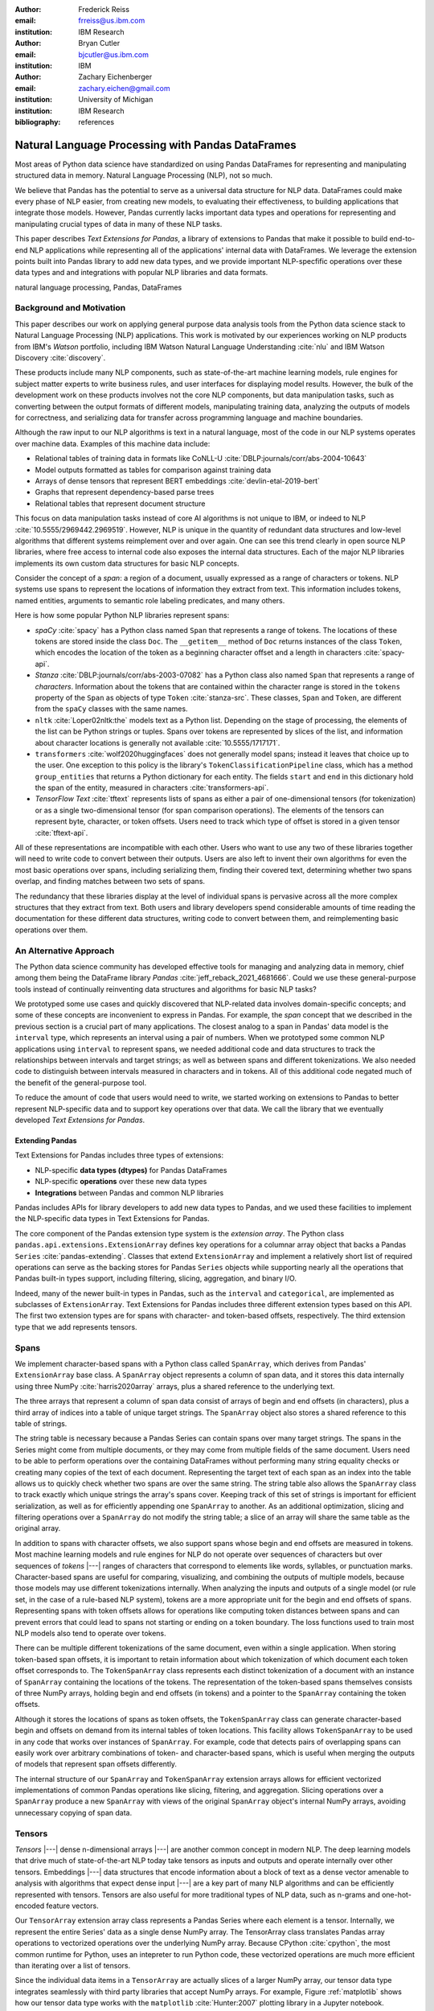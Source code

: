 :author: Frederick Reiss
:email: frreiss@us.ibm.com
:institution: IBM Research

:author: Bryan Cutler
:email: bjcutler@us.ibm.com
:institution: IBM

:author: Zachary Eichenberger
:email: zachary.eichen@gmail.com
:institution: University of Michigan
:institution: IBM Research

:bibliography: references

.. :video: https://youtu.be/dQw4w9WgXcQ

--------------------------------------------------
Natural Language Processing with Pandas DataFrames
--------------------------------------------------

.. class:: abstract

    Most areas of Python data science have standardized on using Pandas
    DataFrames for representing and manipulating structured data in memory.
    Natural Language Processing (NLP), not so much.
    
    We believe that Pandas has the potential to serve as a universal data
    structure for NLP data. DataFrames could make every phase of NLP easier,
    from creating new models, to evaluating their effectiveness, to building
    applications that integrate those models.  However, Pandas currently lacks
    important data types and operations for representing and manipulating
    crucial types of data in many of these NLP tasks.

    This paper describes *Text Extensions for Pandas*, a library of extensions
    to Pandas that make it possible to build end-to-end NLP applications while
    representing all of the applications' internal data with DataFrames.
    We leverage the extension points built into Pandas library to add new data
    types, and we provide important NLP-specfific operations over these data
    types and and integrations with popular NLP libraries and data formats.
    
.. class:: keywords

   natural language processing, Pandas, DataFrames

Background and Motivation
-------------------------

This paper describes our work on applying general purpose data analysis tools
from the Python data science stack to Natural Language Processing (NLP)
applications.  This work is motivated by our experiences working on NLP
products from IBM's *Watson* portfolio, including IBM Watson Natural Language
Understanding :cite:`nlu` and IBM Watson Discovery :cite:`discovery`.  

These products include many NLP components, such as state-of-the-art machine
learning models, rule engines for subject matter experts to write business
rules, and user interfaces for displaying model results.  However, the bulk of
the development work on these products involves not the core NLP components,
but data manipulation tasks, such as converting between the output formats of
different models, manipulating training data, analyzing the outputs of models
for correctness, and serializing data for transfer across programming language
and machine boundaries.

Although the raw input to our NLP algorithms is text in a natural language, most of
the code in our NLP systems operates over machine data. Examples of this
machine data include:

* Relational tables of training data in formats like CoNLL-U :cite:`DBLP:journals/corr/abs-2004-10643`
* Model outputs formatted as tables for comparison against training data
* Arrays of dense tensors that represent BERT embeddings :cite:`devlin-etal-2019-bert`
* Graphs that represent dependency-based parse trees 
* Relational tables that represent document structure

This focus on data manipulation tasks instead of core AI algorithms is
not unique to IBM, or indeed to NLP :cite:`10.5555/2969442.2969519`.
However, NLP is unique in the quantity of redundant data structures and
low-level algorithms that different systems reimplement over and over again.
One can see this trend clearly in open source NLP libraries, where free access
to internal code also exposes the internal data structures.  Each of the major
NLP libraries implements its own custom data structures for basic NLP concepts. 

Consider the concept of a *span*: a region of a document, usually expressed as
a range of characters or tokens.  NLP systems use spans to represent the
locations of information they extract from text. This information includes
tokens, named entities, arguments to semantic role labeling predicates, and
many others.

Here is how some popular Python NLP libraries represent spans:

* *spaCy* :cite:`spacy` has a Python class named ``Span`` that represents a range of tokens. The
  locations of these tokens are stored inside the class ``Doc``. The  
  ``__getitem__`` method of ``Doc`` returns instances of the class ``Token``, which
  encodes the location of the token as a beginning character offset and a
  length in characters :cite:`spacy-api`.
* *Stanza* :cite:`DBLP:journals/corr/abs-2003-07082` has a Python class also
  named
  ``Span`` that represents a range of *characters*.  Information about the
  tokens that are contained within the character range is stored in the
  ``tokens`` property of the ``Span`` as objects of type ``Token``
  :cite:`stanza-src`.  These classes, ``Span`` and ``Token``, are different from
  the ``spaCy`` classes with the same names.
* ``nltk`` :cite:`Loper02nltk:the` models text as a Python list. Depending on the stage of processing, the elements of the list can be Python strings or tuples. Spans over tokens are represented by slices of the list, and information about character locations is generally not available
  :cite:`10.5555/1717171`.
* ``transformers`` :cite:`wolf2020huggingfaces` does not generally model spans; 
  instead it leaves that choice up to the user.  One exception to this policy is the library's
  ``TokenClassificationPipeline`` class, which has a method ``group_entities`` that
  returns a Python dictionary for each entity.  The fields ``start`` and
  ``end`` in this dictionary hold the span of the entity, measured in
  characters :cite:`transformers-api`.
* *TensorFlow Text* :cite:`tftext` represents lists
  of spans as either a pair of one-dimensional tensors (for tokenization) or as
  a single two-dimensional tensor (for span comparison operations).  The
  elements of the tensors can represent byte, character, or token offsets.
  Users need to track which type of offset is stored in a given tensor
  :cite:`tftext-api`.


All of these representations are incompatible with each other. Users who want
to use any two of these libraries together will need to write code to convert
between their outputs.  Users are also left to invent their own algorithms for
even the most basic operations over spans, including serializing them, finding
their covered text, determining whether two spans overlap, and finding matches
between two sets of spans.

The redundancy that these libraries display at the level of individual spans is
pervasive across all the more complex structures that they extract from text.
Both users and library developers spend considerable amounts of time reading
the documentation for these different data structures, writing code to convert
between them, and reimplementing basic operations over them.


An Alternative Approach
-----------------------

The Python data science community has developed effective tools for managing
and analyzing data in memory, chief among them being the DataFrame library
*Pandas* :cite:`jeff_reback_2021_4681666`.  Could we use these general-purpose
tools instead of continually reinventing data structures and algorithms for
basic NLP tasks?

We prototyped some use cases and quickly discovered that NLP-related data
involves domain-specific concepts; and some of these concepts are inconvenient
to express in Pandas.  For example, the *span* concept that we described in the
previous section is a crucial part of many applications.  The closest analog to
a span in Pandas' data model is the ``interval`` type, which represents an
interval using a pair of numbers.  When we prototyped some common NLP
applications using ``interval`` to represent spans, we needed additional code
and data structures to track the relationships between intervals and target
strings; as well as between spans and different tokenizations.  We also needed
code to distinguish between intervals measured in characters and in tokens. All of
this additional code negated much of the benefit of the general-purpose tool.

To reduce the amount of code that users would need to write, we started working
on extensions to Pandas to better represent NLP-specific data and to
support key operations over that data.  We call the library that we eventually
developed *Text Extensions for Pandas*.

Extending Pandas
++++++++++++++++

Text Extensions for Pandas includes three types of extensions:

* NLP-specific **data types (dtypes)** for Pandas DataFrames
* NLP-specific **operations** over these new data types
* **Integrations** between Pandas and common NLP libraries

Pandas includes APIs for library developers to add new data types to Pandas,
and we used these facilities to implement the NLP-specific data types in Text
Extensions for Pandas.

The core component of the Pandas extension type system is the *extension
array*. The Python class ``pandas.api.extensions.ExtensionArray`` defines key
operations for a columnar array object that backs a Pandas ``Series``
:cite:`pandas-extending`.  Classes
that extend ``ExtensionArray`` and implement a relatively short list of
required operations can serve as the backing stores for Pandas ``Series``
objects while supporting nearly all the operations that Pandas
built-in types support, including filtering, slicing, aggregation, and binary
I/O.

Indeed, many of the newer built-in types in Pandas, such as the ``interval`` 
and ``categorical``, are implemented as subclasses of ``ExtensionArray``.
Text Extensions for Pandas includes three different extension types based on
this API. The first two extension types are for spans with character- and
token-based offsets, respectively. The third extension type that we add
represents tensors.

Spans
-----

We implement character-based spans with a Python class called ``SpanArray``,
which derives from Pandas' ``ExtensionArray`` base class.  A ``SpanArray``
object represents a column of span data, and it stores this data internally
using three NumPy :cite:`harris2020array` arrays, plus a shared reference to
the underlying text.

The three arrays that represent a column of span data consist of arrays of
begin and end offsets (in characters), plus a third array of indices into a
table of unique target strings. The ``SpanArray`` object also stores a
shared reference to this table of strings.

The string table is necessary because a Pandas Series can contain spans over
many target strings. The spans in the Series might come from multiple
documents, or they may come from multiple fields of the same document.  Users
need to be able to perform operations over the containing DataFrames without
performing many string equality checks or creating many copies of the text of
each document.  Representing the target text of each span as an index into the
table allows us to quickly check whether two spans are over the same string.
The string table also allows the ``SpanArray`` class to track exactly which
unique strings the array's spans cover. Keeping track of this set of strings is
important for efficient serialization, as well as for efficiently appending one
``SpanArray`` to another. As an additional optimization, slicing and filtering
operations over a ``SpanArray`` do not modify the string table; a slice of an
array will share the same table as the original array.


In addition to spans with character offsets, we also support spans whose begin
and end offsets are measured in tokens.  Most machine learning models and rule
engines for NLP do not operate over sequences of characters but over sequences
of *tokens* |---| ranges of characters that correspond to elements like words,
syllables, or punctuation marks.  Character-based spans are useful for
comparing, visualizing, and combining the outputs of multiple models, because
those models may use different tokenizations internally.  When analyzing the
inputs and outputs of a single model (or rule set, in the case of a rule-based
NLP system), tokens are a more appropriate unit for the begin and end offsets
of spans.  Representing spans with token offsets allows for operations like
computing token distances between spans and can prevent errors that could lead
to spans not starting or ending on a token boundary.  The loss functions used
to train most NLP models also tend to operate over tokens.

There can be multiple different tokenizations of the same document, even within
a single application. When storing token-based span offsets, it is important to
retain information about which tokenization of which document each token offset
corresponds to.  The ``TokenSpanArray`` class represents each distinct
tokenization of a document with an instance of ``SpanArray`` containing the
locations of the tokens.  The representation of the token-based spans
themselves consists of three NumPy arrays, holding begin and end offsets (in
tokens) and a pointer to the ``SpanArray`` containing the token offsets.

Although it stores the locations of spans as token offsets, the
``TokenSpanArray`` class can generate character-based begin and offsets on
demand from its internal tables of token locations.  This facility allows
``TokenSpanArray`` to be used in any code that works over instances of
``SpanArray``. For example, code that detects pairs of overlapping spans can
easily work over arbitrary combinations of token- and character-based spans,
which is useful when merging the outputs of models that represent span offsets
differently. 

The internal structure of our ``SpanArray`` and ``TokenSpanArray`` extension
arrays allows for efficient vectorized implementations of common Pandas
operations like slicing, filtering, and aggregation.  Slicing operations over a
``SpanArray`` produce a new ``SpanArray`` with views of the original
``SpanArray`` object's internal NumPy arrays, avoiding unnecessary copying of
span data.


Tensors
-------

*Tensors* |---| dense n-dimensional arrays |---| are another common concept in
modern NLP.  The deep learning models that drive much
of state-of-the-art NLP today take tensors as inputs and outputs and operate
internally over other tensors.  Embeddings |---| data structures that encode
information about a block of text as a dense vector amenable to analysis with 
algorithms that expect dense input |---| are a key part of many NLP algorithms and can be efficiently represented with tensors.  Tensors are also useful for more
traditional types of NLP data, such as n-grams and one-hot-encoded feature
vectors.

Our ``TensorArray`` extension array class represents a Pandas Series where each
element is a tensor.  Internally, we represent the entire Series' data as a
single dense NumPy array. The TensorArray class translates Pandas array
operations to vectorized operations over the underlying NumPy array.  
Because CPython :cite:`cpython`, the most common runtime for Python, uses an intepreter to run
Python code, these
vectorized operations are much more efficient than iterating over a list of
tensors.

Since the individual data items in a ``TensorArray`` are actually slices of a
larger NumPy array, our tensor data type integrates seamlessly with third
party libraries that accept NumPy arrays.  For example, Figure
:ref:`matplotlib` shows how our tensor data type works with the ``matplotlib``
:cite:`Hunter:2007` plotting library in a Jupyter notebook.

.. figure:: figures/matplotlib.png

   Example of using our tensor data type to store a time series while
   visualizing those time series with the ``matplotlib`` :cite:`Hunter:2007`
   library in a Jupyter notebook. In the top half of the window is a
   DataFrame where each cell of the rightmost four columns contains an entire
   time series of COVID-19 case data as a tensor.  The bottom half of the
   screen shows the results of plotting these tensors directly out of the
   DataFrame.  This example notebook is available at
   `<https://github.com/CODAIT/covid-notebooks/blob/master/notebooks/analyze_fit_us_data.ipynb>`_.
   :label:`matplotlib`


Some libraries, notably ``xarray`` :cite:`hoyer2017xarray`, provide Pandas-like
dataframes specialized for numeric tensor or array data. These libraries are
useful for cases where dataframes consist almost entirely of tensor data.  Our
``TensorArray`` extension type is a complementary alternative for applications
where the data is a mixture of tensors, spans, and built-in Pandas data types
with a wide variety of different schemas.  For example, figure :ref:`bert`
shows an example of a DataFrame that mixes spans, tensors, and Pandas
categorical types to store features of the tokens in a document.  For
applications that need this kind of mixture of data, our tensor type allows
users to leverage Pandas' collection of built-in operations and third-party
visualizations, while still operating efficiently over tensor-valued data
series.

.. figure:: figures/bert.png

   Slice of a DataFrame of information about tokens constructed with our
   library's integration with the ``transformers`` library for masked language
   models.  Each row of the DataFrame represents a token in the document. The
   leftmost column uses our span extension type to store the position of the
   token.  The rightmost column stores a BERT embedding at that token position.
   The columns in between hold token metadata that was created by aligning the
   corpus' original tokenization with the language model's tokenization, then
   propagating the corpus labels between pairs of aligned tokens.  The notebook
   in which this example appears (available at
   `<https://github.com/CODAIT/text-extensions-for-pandas/blob/master/notebooks/Model_Training_with_BERT.ipynb>`_)
   shows how to use this DataFrame as the input for training a named entity
   recognition model with the ``sklearn`` library.
   :label:`bert`


Serialization
-------------

Many areas of modern NLP involve large collections of documents, and common NLP
operations can expand the size of this data by orders of magnitude.  Pandas
includes facilities for efficient serialization of Pandas data types using
Apache Arrow :cite:`arrow`. Text Extensions for Pandas uses this support to
convert data from the library's extension types into Arrow format for
efficient storage and transfer.

Efficient binary I/O can make reading and writing NLP corpora orders of
magnitude faster.  Figure :ref:`readtimes` compares the amount of time required
to read the training fold of the CoNLL-2003 corpus
:cite:`tjong-kim-sang-de-meulder-2003-introduction` from a local filesystem
when the corpus is stored in three different formats.  Reading the corpus with
Pandas and the Apache Parquet binary file format is 60 times faster than
reading the original CoNLL-format text file with ``nltk`` and 800 times faster
than reading the corpus in DocBin format with spaCy.


.. figure:: figures/read_times.pdf

   Comparison of the amount of time required to read the training fold of the
   CoNLL-2003 named entity recognition corpus into memory, when the corpus is
   stored in three different file formats. Binary I/O with Pandas and the
   Apache Parquet file format is 2-3 orders of magnitude faster than the other
   file formats tested.
   :label:`readtimes`

Text Extensions for Pandas also supports reading files in the text-based
formats known as CoNLL and CoNLL-U.  Many benchmark datasets for NLP
are released in these formats. Text Extensions for Pandas
can convert these files into DataFrames with one line per token, using our span
extension type to store the location of a given token and the location of the sentence
that contains the token.

Spanner Algebra
---------------

In addition to representing span data, NLP applications need to filter,
transform, and aggregate this data, often in ways that are unique to 
NLP.

The *document spanners* formalism :cite:`10.1145/2699442` extends the
relational algebra with additional operations to cover a wide gamut of
critical NLP operations.

Since it is an extension of the relational algebra, much of document spanners
can already be expressed with Pandas core operations.  We have implemented
several of the remaining parts of document spanners as operations over Pandas
Series of data type Span.

Specifically, we have NLP-specific *join* operations (sometimes referred to as
"merge") for identifying matching pairs of spans from two input sets, where the
spans in a matching pair have an overlap, containment, or adjacency
relationship.  These join operations are crucial for combining the results of
multiple NLP models, and they also play a role in rule-based business logic.
For example, a domain expert might need to find out matches of one model that
overlap with matches of a different model. If the output spans are in the
"span" columns of two DataFrames, ``model_1_out`` and ``model_2_out``, then the
user can find all such matching pairs by running the following line of code:

.. -----------------------------------------------------|
.. code-block:: python

    import text_extensions_for_pandas as tp

    # Find output spans of model 1 that contain output
    # spans of model 2.
    # This expression returns a DataFrame with two 
    # columns, span_1 and span_2, both of type span.
    span_pairs = tp.spanner.contain_join(
        model_1_out["span"], model_2_out["span"],
        "span_1", "span_2")


We include two implementations of the *extract* operator, which produces a set
of spans over the current document that satisfy a constraint.  Our current
implementations of *extract* support extracting the set of spans that match a
regular expression or a gazetteer (dictionary).

We include a version of the *consolidate* operator, which takes as input a
set of spans and removes overlap among the spans by applying a consolidation
policy.  This operator is useful for business logic that combines the results
of multiple models and/or extraction rules as well as for resolving ambiguity
when a single model produces overlapping spans in its output.

Other Span Operations
+++++++++++++++++++++

We support span operations that are not part of the document spanners
formalism but are important for key NLP tasks. These operations include:

* aligning spans based on one tokenization of the document to a different
  tokenization

* *lemmatizing* spans |---| that is, converting the text that the span covers to
  a normalized form

* converting sequences of tokens tagged with inside-outside-beginning (IOB)
  tags :cite:`DBLP:journals/corr/cmp-lg-9505040` into spans of entities, and vice versa.


Jupyter Notebook Integration
----------------------------

Jupyter notebooks have built-in facilities for displaying Pandas DataFrames.
Our extensions to Pandas also work with these facilities.
If the last line of a notebook cell returns a DataFrame containing span and
tensor data, then Jupyter will display an HTML representation of the DataFrame,
including cells that contain our extension types. Figure :ref:`bert` shows how
a DataFrame containing a column of spans and a column of tensors renders as
HTML when shown in a Juypter notebook.


Other Python development tools, including Visual Studio Code, PyCharm, and
Google Colab, use extended versions of the Jupyter DataFrame display facilities
to show DataFrames in their own user interfaces. Our extension types also work
with these interfaces.

There is also an ecosystem of interactive libraries for exploring and
visualizing Pandas DataFrames. Examples of such libraries include D-Tale
:cite:`dtale`, Qgrid :cite:`qgrid`, and the Spyder :cite:`spyder` Variable
Explorer.
These libraries also work with our extension
types. Figure :ref:`dtale` shows an example of using Text Extensions for Pandas
to display span data with the *D-Tale* interactive data analysis tool
:cite:`dtale`.

.. figure:: figures/dtale.png

   Displaying a DataFrame containing span data in the *D-Tale* interactive
   visualizer :cite:`dtale`. Our extension types for NLP work with third-party libraries 
   without requiring any changes to those libraries.
   :label:`dtale`

Because our extension types for tensors use NumPy's `ndarray` type for
individual cell values, these extension types work with many tools that accept
NumPy arrays.  Figure :ref:`matplotlib` shows an example of storing time series
in the cells of a DataFrame and plotting those time series directly out of the
DataFrame using the graphics library ``matplotlib`` in a Jupyter notebook.


It is often useful to visualize spans in the context of the source text.  We
use Jupyter's built-in application programming interface (API) for HTML
rendering to facilitate this kind of visualization.  If the last expression in
a notebook cell returns a `SpanArray` or `TokenSpanArray` object, then Jupyter
will automatically display the spans in the context of the target text, as
shown in Figure :ref:`spandisplay`.

.. figure:: figures/spandisplay.png

   Displaying the contents of a Pandas Series of span data in the context of
   the target document, using the integration between Text Extensions for
   Pandas and Jupyter's APIs for HTML display.  The spans shown in this example
   represent all pronouns in sentences that contain the name "Arthur". We
   generated this set by cross-referencing the outputs of two models using Pandas operations.
   This notebook can be found at `<https://github.com/CODAIT/text-extensions-for-pandas/blob/master/notebooks/Analyze_Text.ipynb>`_.
   :label:`spandisplay`

Taken together with JupyterLab's ability to display multiple widgets and views
of the same notebook, these facilities allow users to visualize NLP data from
several perspectives at once, as shown in Figure :ref:`labeling`.


NLP Library Integrations
------------------------

Text Extensions for Pandas provides facilities for transforming the outputs of
several common NLP libraries into Pandas DataFrames to represent NLP concepts.


spaCy
+++++

*spaCy* :cite:`spacy` is a Python library that provides a suite of NLP
models intended for production use.  Users of spaCy access
most of the library's functionality through spaCy *language models*, Python
objects that encapsulate a pipeline of rule-based and machine learning models.
A spaCy language model takes natural language text as input and extracts  
features such as parts of speech, named entities, and dependency relationships
from the text. These features are useful in various downstream NLP tasks.

Our spaCy integration converts the output of a spaCy language model into a
DataFrame of token information. Figure :ref:`spacymodel` shows an example of using this
integration to process the first paragraph of the Wikipedia article for the
film *Monty Python and the Holy Grail*.

.. figure:: figures/spacy.png

   Example of converting the output of a spaCy language model.
   Each row of the DataFrame holds information about a single token, including
   the span of the token and the span of the containing sentence. The code for
   this example is available at `<https://github.com/CODAIT/text-extensions-for-pandas/blob/master/notebooks/Integrate_NLP_Libraries.ipynb>`_.
   :label:`spacymodel`

Converting from spaCy's internal representation to DataFrames allows usage of
Pandas operations to analyze and transform the outputs of the language
model.  For example, users can use Pandas' filtering, grouping, and aggregation
to count the number of nouns in each sentence:

.. -----------------------------------------------------|
.. code-block:: python

    # Filter tokens to those that are tagged as nouns
    nouns = tokens[tokens["pos"] == "NOUN"]

    # Compute the number of nouns in each sentence
    nouns.groupby("sentence").size() \
        .to_frame(name="num_nouns")

.. .. figure:: figures/nouns_wide.png
..   :figclass: h


Or they could use our span-specific join operations and Pandas' `merge`
function to match all pronouns in the document with the person entities that
are in the same sentence:

.. code-block:: python

    import text_extensions_for_pandas as tp

    # Find person names
    entities = tp.io.conll.iob_to_spans(tokens)
    person_names = entities[
        entities["ent_type"] == "PERSON"]["span"]

    # Find all pronouns
    pronouns = tokens[tokens["tag"] == "PRP"] \
        [["span", "sentence"]]

    # Find all sentences
    sentences = tokens[["sentence"]].drop_duplicates() \
        ["sentence"]

    # Match names and pronouns in the same sentence
    pronoun_person_pairs = (
        pronouns.rename(columns={"span": "prounoun"})
            .merge(tp.spanner.contain_join(
                sentences, person_names, 
                "sentence", "person")))

We also support using spaCy's `DisplaCy` visualization library to display
dependency parse trees stored in DataFrames.  Users can filter the output of
the language model using Pandas operations, then display the resulting subgraph
of the parse tree in a Jupyter notebook.  This display facility will work with
any DataFrame that encodes a dependency parse as a Pandas Series of token spans,
token IDs, and head IDs.


`transformers`
++++++++++++++

``transformers`` :cite:`wolf2020huggingfaces` is a library that provides
implementations of many state of the art masked language models such as BERT
:cite:`devlin-etal-2019-bert` and RoBERTa
:cite:`DBLP:journals/corr/abs-1907-11692`.  In addition to the language models
themselves, ``transformers`` includes dedicated tokenizers for these models,
most of which use subword tokenizers like *SentencePiece*
:cite:`kudo-richardson-2018-sentencepiece` to improve accuracy.

Text Extensions for Pandas can transform two types of outputs from the
``transformers`` library for masked language models into Pandas DataFrames.  We
can convert the output of the library's tokenizers into DataFrames of token
metadata, including spans marking the locations of each token.

Our tensor data type can also represent embeddings from the encoder stage of a
``transformers`` language model.  Since the language models in ``transformers``
have a limited sequence length, we also include utility functions for dividing
large DataFrames of token information into fixed-size windows,
generating embeddings for each window, and concatenating the resulting
embeddings to produce a new column for the original DataFrame.
Figure :ref:`bert` shows a DataFrame of token features that includes both a
span column with token location and a tensor column with embeddings at each
token position.



IBM Watson Natural Language Understanding
+++++++++++++++++++++++++++++++++++++++++

Watson Natural Language Understanding :cite:`nlu` is an API that provides access to
prebuilt NLP models for common tasks across a wide variety of natural
languages.  Users can use these APIs to process several thousands documents per
month for free, with paid tiers of the service available for higher data rates.

Our Pandas integration with Watson Natural Language Understanding can translate
the outputs of all of Watson Natural Language Understanding's information
extraction models into Pandas DataFrames. The supported models are:

* `syntax`, which performs syntax analysis tasks like tokenization,
  lemmatization, and part of speech tagging.
* `entities`, which identifies mentions of named entities such as persons,
  organizations, and locations.
* `keywords`, which identifies instances of a user-configurable set of keywords
  as well as information about the sentiment that the document expresses
  towards each keyword.
* `semantic_roles`, which performs *semantic role labeling*, extracting
  subject-verb-object triples that describe events which occur in the text.
* `relations`, which identifies relationships betwen pairs of named entities.

Converting the outputs of these models to DataFrames makes building notebooks
and applications that analyze these outputs much easier.  For example, with two
lines of Python code, users can produce a DataFrame with information about all
person names that a document mentions:

.. -----------------------------------------------------|
.. code-block:: python

    import text_extensions_for_pandas as tp

    # The variable "response" holds the JSON output 
    # of the Natural Language Understanding service.
    # Convert to DataFrames and retrieve the DataFrame
    # of entity mentions.
    entities = tp.io.watson.nlu.parse_response(response) \
               ["entity_mentions"]

    # Filter entity mentions down to just mentions of
    # persons by name.
    persons = entities[entities["type"] == "Person"]
    
Figure :ref:`nluperson` shows the DataFrame that this code produces when
run over an IBM press release.

.. figure:: figures/nlu_person.png

   DataFrame of person names in a document created by converting the output of
   the Watson Natural Language Understanding's ``entities`` model to a
   DataFrame of entity mentions. We then used Pandas filtering operations to
   select the entity mentions of type "Person". The first column holds spans
   that tell where in the document each mention occurred.  The original press 
   release can be found at `<https://newsroom.ibm.com/2020-12-02-IBM-Named-a-Leader-in-the-2020-IDC-MarketScape-For-Worldwide-Advanced-Machine-Learning-Software-Platform>`_.
   :label:`nluperson`


With a few additional steps, users can combine the results of multiple models
to produce sophisticated document analysis pipelines.  Figure :ref:`nlu` 
shows a DataFrame with the names of 301 executives extracted from 191 IBM press
releases by cross-referencing the outputs of Watson Natural Language
Understanding's ``entities`` and ``semantic_roles`` models.
All of the analysis steps that went into producing this result were done with
high-level operations from Pandas and Text Extensions for Pandas. Source code 
for this example is available on our blog post about this use case :cite:`marketintel`.

.. figure:: figures/nlu.png

   Excerpt from DataFrame containing the names of 301 executives extracted
   from 191 IBM press releases. To generate this table, we first converted the 
   outputs of Watson Natural Language Understanding's ``entities`` model, which 
   finds mentions of person names, and the product's ``semantic_roles`` model,
   which extracts information about the context in which words occur.
   Then we used a series of standard Pandas operations, plus operations from
   spanner algebra, to cross-reference the outputs of the two models. Code and
   a full explanation of this use case can be found in the article "Market
   Intelligence with Pandas and IBM Watson on the IBM Data and AI blog 
   :cite:`marketintel`.
   :label:`nlu`


IBM Watson Discovery
++++++++++++++++++++

IBM Watson Discovery :cite:`discovery` is a document management platform that
uses intelligent search and text analytics to eliminate barriers to sharing
data between teams and to retrieve
information buried inside enterprise data.  One of the key features of the IBM
Watson Discovery product is *Table Understanding*, a document enrichment model
that identifies and parses human-readable tables of data in PDF and HTML
documents.

Text Extensions for Pandas can convert the output of Watson Discovery's Table
Understanding enrichment into Pandas DataFrames.  This facility allows users to
reconstruct the contents and layout of the original table as a DataFrame, which
is useful for debugging and analysis of these outputs. Figure
:ref:`tabletodf` shows an example DataFrame from this process next to the
original table in the source PDF document.

.. figure:: figures/table_to_df.png

   An example table from a PDF document in its original, human-readable form
   (left) and after using Text Extensions for Pandas to convert the output of
   Watson Discovery's Table Understanding enrichment into a Pandas DataFrame.
   :label:`tabletodf`

Our conversion also produces the "shredded" representation of the table as a
DataFrame with one line for each cell of the original table. This data format
facilitates data integration and cleaning of the extracted information.
Pandas' facilities for data cleaning, filtering, and aggregation are extremely
useful for turning raw information about extracted tables into clean,
deduplicated data suitable to insert into a database. Figure :ref:`revenue`
shows how, by cleaning and merging this shredded representation of a revenue
table across multiple IBM annual reports, one can construct a DataFrame with
ten years of revenue information broken down by geography.

.. figure:: figures/revenue_table.png

   DataFrame containing ten years of IBM revenue broken down by geography,
   obtained by loading ten years of IBM annual reports int IBM Watson
   Discovery; converting the outputs of Watson Discovery's Table Understanding
   enrichment to DataFrames; then cleaning and deduplicating the resulting data
   using Pandas. The code that produced this result can be found at `<https://github.com/CODAIT/text-extensions-for-pandas/blob/master/notebooks/Understand_Tables.ipynb>`_.
   :label:`revenue`


Usage in Natural Language Processing Research
---------------------------------------------

We are using Text Extensions for Pandas in ongoing research on semisupervised
identification of errors in NLP corpora.
Pandas' data analysis facilities provide a powerful substrate
for cross-referencing and analyzing the outputs of NLP models in order to
pinpoint potentially-incorrect labels. 

One example of this type of application is work that we and several other
coauthors recently published on correcting errors in the highly-cited
CoNLL-2003 corpus for named entity recognition :cite:`reiss-etal-2020-identifying`.
We identified over 1300 errors in the corpus and published a corrected version
of the corpus. We also revisited recent results in named entity recognition
using the corrected corpus.

Nearly every step of our analysis used Text Extensions for Pandas.  We started
by using our library's input format support to read the model results from the
16 teams in the dataset's original 2003 competition.  Then we used Text
Extensions for Pandas to convert these outputs from labeled tokens to
DataFrames of <span, label> pairs, with one such pair for each entity mention.
Using spanner algebra, we cross-referenced these entity mentions with the
entity mentions to find cases where there was strong agreement among the
teams' models coupled with *disagreement* with the corpus labels.  A large
fraction of these cases involved incorrect corpus labels. 

Since we did not have model outputs for the training fold of the corpus, we
used our library's integration with the ``transformers`` library to retokenize
this part of the corpus with the BERT tokenizer. Then we used spanner algebra
to match the corpus's token labels with the corresponding subword tokens from
the BERT tokenizer. Again, we used our library's integration with
``transformers`` to add a column to our DataFrame of tokens containing BERT
embeddings at each token position as tensors.  Then we used ``scikit-learn`` :cite:`scikit-learn` to
train an ensemble of 17 token classification models over multiple different
Gaussian random projections. By cross-referencing the outputs of these models,
again using Pandas and spanner algebra, we were able to identify a large number
of additional incorrect labels in the test fold.

We also used Text Extensions for Pandas' integration with Jupyter to build an
interface for human review of the suspicious labels that our analysis of model
outputs had flagged. Figure :ref:`labeling` shows this interface in action.

.. figure:: figures/labeling.png

   Example of using our extensions to Pandas and JupyterLab to create an ad-hoc
   interface for inspecting potentially incorrect labels in a named entity
   recognition corpus. The top three panes of this JupyterLab session display
   three different views of a collection of named entities for human
   evaluation. All of these views are driven off of Pandas DataFrames of <span,
   entity type> pairs. The bottom pane is where human evaluators flag
   incorrectly labeled entities.  This Jupyter notebook is part of an in-depth
   tutorial available at
   `<https://github.com/CODAIT/text-extensions-for-pandas/tree/master/tutorials/corpus>`_.
   :label:`labeling`


The code that we used in this paper is available as a collection of Jupyter
notebooks at
`<https://github.com/CODAIT/text-extensions-for-pandas/tree/master/tutorials/corpus>`_.
We are currently working to extend the techniques we
developed in order to cover a wider variety of token classification corpora and
to incorporate several of the techniques used in our paper into the Text
Extensions for Pandas library :cite:`dash-la`.



Conclusion
----------

This paper has introduced our library, Text Extensions for Pandas. Text
Extensions for Pandas provides a collection of extension data types,
NLP-specific operations, and NLP library integrations that turn Pandas
DataFrames into a universal data structure for managing the machine data that
flows through NLP applications.

Text Extensions for Pandas is freely available as both an installable Python
package and as source code.  We publish packages on the PyPI and Conda-Forge
package repositories. Since our library is implemented in pure Python, these
packages work on most operating systems.

The source code for Text Extensions for Pandas is available at
`<https://github.com/CODAIT/text-extensions-for-pandas>`_ under version 2 of
the Apache license.  We welcome community contributions to the code as well as
feedback from users about bugs and feature requests.



